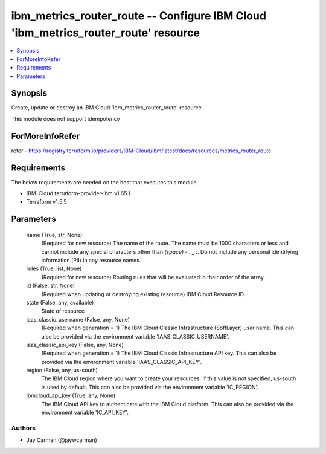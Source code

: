 
ibm_metrics_router_route -- Configure IBM Cloud 'ibm_metrics_router_route' resource
===================================================================================

.. contents::
   :local:
   :depth: 1


Synopsis
--------

Create, update or destroy an IBM Cloud 'ibm_metrics_router_route' resource

This module does not support idempotency


ForMoreInfoRefer
----------------
refer - https://registry.terraform.io/providers/IBM-Cloud/ibm/latest/docs/resources/metrics_router_route

Requirements
------------
The below requirements are needed on the host that executes this module.

- IBM-Cloud terraform-provider-ibm v1.65.1
- Terraform v1.5.5



Parameters
----------

  name (True, str, None)
    (Required for new resource) The name of the route. The name must be 1000 characters or less and cannot include any special characters other than `(space) - . _ :`. Do not include any personal identifying information (PII) in any resource names.


  rules (True, list, None)
    (Required for new resource) Routing rules that will be evaluated in their order of the array.


  id (False, str, None)
    (Required when updating or destroying existing resource) IBM Cloud Resource ID.


  state (False, any, available)
    State of resource


  iaas_classic_username (False, any, None)
    (Required when generation = 1) The IBM Cloud Classic Infrastructure (SoftLayer) user name. This can also be provided via the environment variable 'IAAS_CLASSIC_USERNAME'.


  iaas_classic_api_key (False, any, None)
    (Required when generation = 1) The IBM Cloud Classic Infrastructure API key. This can also be provided via the environment variable 'IAAS_CLASSIC_API_KEY'.


  region (False, any, us-south)
    The IBM Cloud region where you want to create your resources. If this value is not specified, us-south is used by default. This can also be provided via the environment variable 'IC_REGION'.


  ibmcloud_api_key (True, any, None)
    The IBM Cloud API key to authenticate with the IBM Cloud platform. This can also be provided via the environment variable 'IC_API_KEY'.













Authors
~~~~~~~

- Jay Carman (@jaywcarman)

